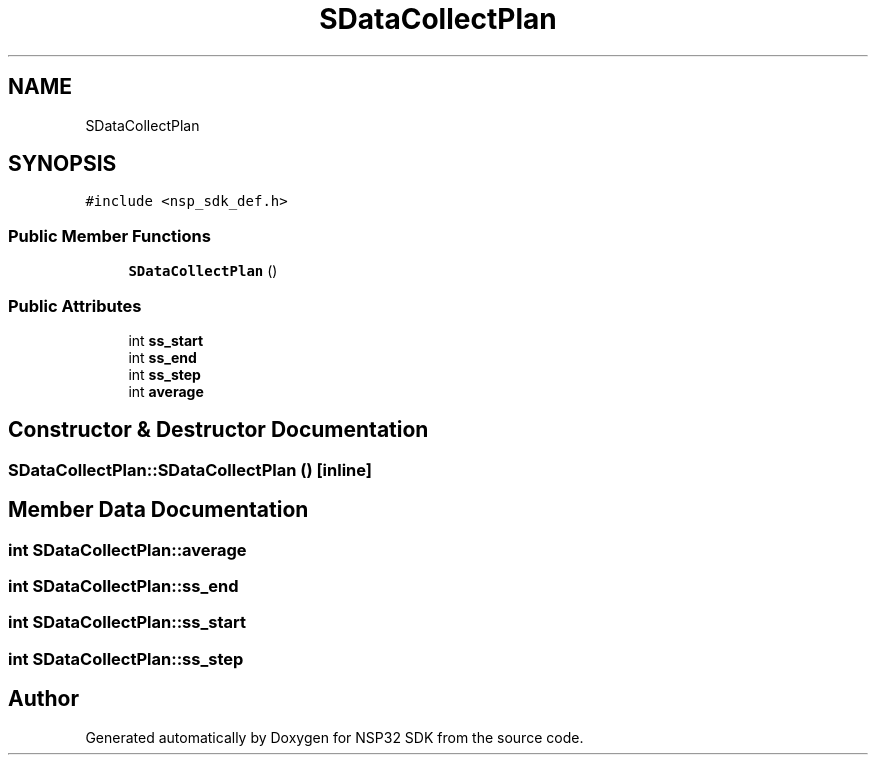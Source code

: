 .TH "SDataCollectPlan" 3 "Tue Jan 31 2017" "Version v1.7" "NSP32 SDK" \" -*- nroff -*-
.ad l
.nh
.SH NAME
SDataCollectPlan
.SH SYNOPSIS
.br
.PP
.PP
\fC#include <nsp_sdk_def\&.h>\fP
.SS "Public Member Functions"

.in +1c
.ti -1c
.RI "\fBSDataCollectPlan\fP ()"
.br
.in -1c
.SS "Public Attributes"

.in +1c
.ti -1c
.RI "int \fBss_start\fP"
.br
.ti -1c
.RI "int \fBss_end\fP"
.br
.ti -1c
.RI "int \fBss_step\fP"
.br
.ti -1c
.RI "int \fBaverage\fP"
.br
.in -1c
.SH "Constructor & Destructor Documentation"
.PP 
.SS "SDataCollectPlan::SDataCollectPlan ()\fC [inline]\fP"

.SH "Member Data Documentation"
.PP 
.SS "int SDataCollectPlan::average"

.SS "int SDataCollectPlan::ss_end"

.SS "int SDataCollectPlan::ss_start"

.SS "int SDataCollectPlan::ss_step"


.SH "Author"
.PP 
Generated automatically by Doxygen for NSP32 SDK from the source code\&.
